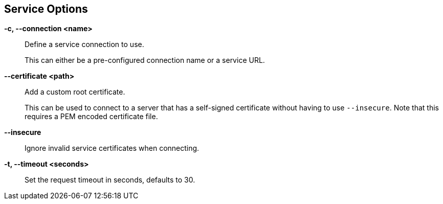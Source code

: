== Service Options

*-c, --connection <name>*::
    Define a service connection to use.
+
This can either be a pre-configured connection name or a service URL.

*--certificate <path>*::
    Add a custom root certificate.
+
This can be used to connect to a server that has a self-signed certificate
without having to use `--insecure`. Note that this requires a PEM encoded
certificate file.

*--insecure*::
    Ignore invalid service certificates when connecting.

*-t, --timeout <seconds>*::
    Set the request timeout in seconds, defaults to 30.
